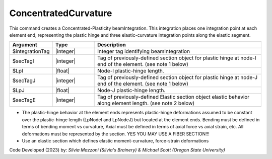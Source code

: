 .. _ConcentratedCurvature:

ConcentratedCurvature
^^^^^^^^^^^^^^^^^^^^^

This command creates a Concentrated-Plasticity beamIntegration. 
This integration places one integration point at each element end, representing the plastic hinge and three elastic-curvature integration points along the elastic segment.

.. function:: beamIntegration ConcentratedCurvature $integrationTag $secTagI $LpI $secTagJ $LpJ $secTagE

.. function:: model.beamIntegration('ConcentratedCurvature',tag,secTagI,LpI,secTagJ,LpJ,secTagE)

.. list-table:: 
   :widths: 10 10 40
   :header-rows: 1

   * - Argument
     - Type
     - Description
   * - $integrationTag
     - |integer|
     - Integer tag identifying beamIntegration
   * - $secTagI 
     - |integer|
     - Tag of previously-defined section object for plastic hinge at node-I end of the element. (see note 1 below)
   * - $LpI 
     - |float|
     - Node-I plastic-hinge length.
   * - $secTagJ
     - |integer| 
     - Tag of previously-defined section object for plastic hinge at node-J end of the element. (see note 1 below)
   * - $LpJ 
     - |float|
     - Node-J plastic-hinge length.
   * - $secTagE 
     - |integer| 
     - Tag of previously-defined Elastic section object elastic behavior along element length. (see note 2 below)
   

* The plastic-hinge behavior at the element ends represents plastic-hinge deformations assumed to be constant over the plastic-hinge length (LpNodeI and LpNodeJ) but located at the element ends. Bending must be defined in terms of bending moment vs curvature, 
  Axial must be defined in terms of axial force vs axial strain, etc. 
  All deformations must be represented by the section. YES YOU MAY USE A FIBER SECTION!!! 

* Use an elastic section which defines elastic moment-curvature, force-strain deformations

Code Developed (2023) by: *Silvia Mazzoni (Silvia's Brainery) & Michael Scott (Oregon State University)*

